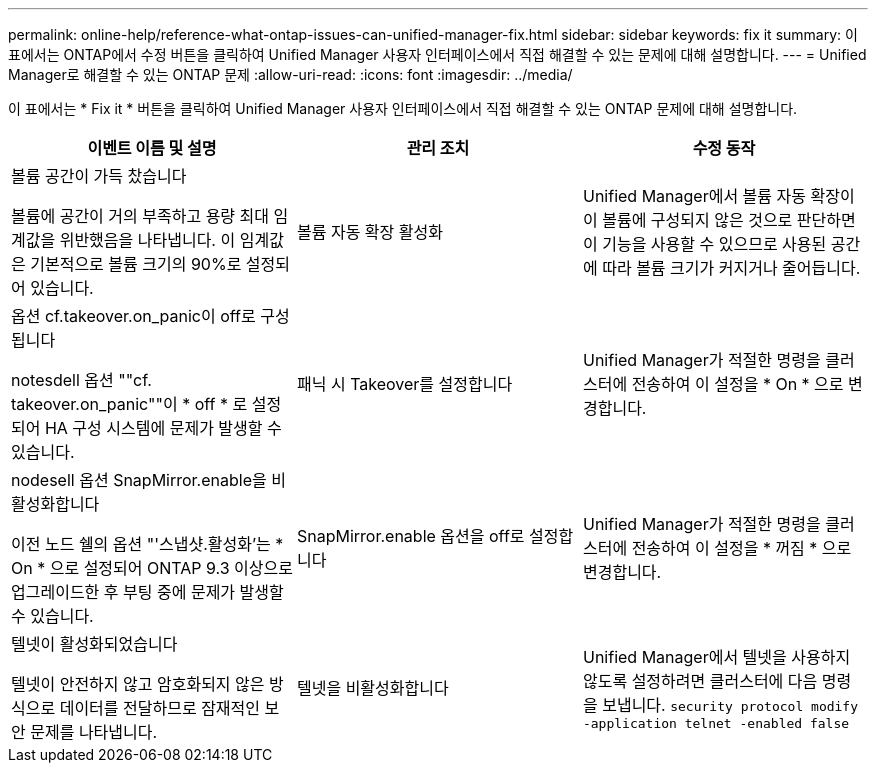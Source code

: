 ---
permalink: online-help/reference-what-ontap-issues-can-unified-manager-fix.html 
sidebar: sidebar 
keywords: fix it 
summary: 이 표에서는 ONTAP에서 수정 버튼을 클릭하여 Unified Manager 사용자 인터페이스에서 직접 해결할 수 있는 문제에 대해 설명합니다. 
---
= Unified Manager로 해결할 수 있는 ONTAP 문제
:allow-uri-read: 
:icons: font
:imagesdir: ../media/


[role="lead"]
이 표에서는 * Fix it * 버튼을 클릭하여 Unified Manager 사용자 인터페이스에서 직접 해결할 수 있는 ONTAP 문제에 대해 설명합니다.

[cols="1a,1a,1a"]
|===
| 이벤트 이름 및 설명 | 관리 조치 | 수정 동작 


 a| 
볼륨 공간이 가득 찼습니다

볼륨에 공간이 거의 부족하고 용량 최대 임계값을 위반했음을 나타냅니다. 이 임계값은 기본적으로 볼륨 크기의 90%로 설정되어 있습니다.
 a| 
볼륨 자동 확장 활성화
 a| 
Unified Manager에서 볼륨 자동 확장이 이 볼륨에 구성되지 않은 것으로 판단하면 이 기능을 사용할 수 있으므로 사용된 공간에 따라 볼륨 크기가 커지거나 줄어듭니다.



 a| 
옵션 cf.takeover.on_panic이 off로 구성됩니다

notesdell 옵션 ""cf. takeover.on_panic""이 * off * 로 설정되어 HA 구성 시스템에 문제가 발생할 수 있습니다.
 a| 
패닉 시 Takeover를 설정합니다
 a| 
Unified Manager가 적절한 명령을 클러스터에 전송하여 이 설정을 * On * 으로 변경합니다.



 a| 
nodesell 옵션 SnapMirror.enable을 비활성화합니다

이전 노드 쉘의 옵션 "'스냅샷.활성화'는 * On * 으로 설정되어 ONTAP 9.3 이상으로 업그레이드한 후 부팅 중에 문제가 발생할 수 있습니다.
 a| 
SnapMirror.enable 옵션을 off로 설정합니다
 a| 
Unified Manager가 적절한 명령을 클러스터에 전송하여 이 설정을 * 꺼짐 * 으로 변경합니다.



 a| 
텔넷이 활성화되었습니다

텔넷이 안전하지 않고 암호화되지 않은 방식으로 데이터를 전달하므로 잠재적인 보안 문제를 나타냅니다.
 a| 
텔넷을 비활성화합니다
 a| 
Unified Manager에서 텔넷을 사용하지 않도록 설정하려면 클러스터에 다음 명령을 보냅니다. `security protocol modify -application telnet -enabled false`

|===